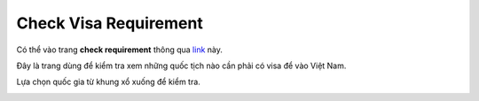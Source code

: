 ======================
Check Visa Requirement
======================

Có thể vào trang **check requirement** thông qua `link <https://www.vietnam-evisa.org/visa-requirements.html>`_ này.

Đây là trang dùng để kiểm tra xem những quốc tịch nào cần phải có visa để vào Việt Nam.

Lựa chọn quốc gia từ khung xổ xuống để kiểm tra.

.. image:: _static/check_requirement.png